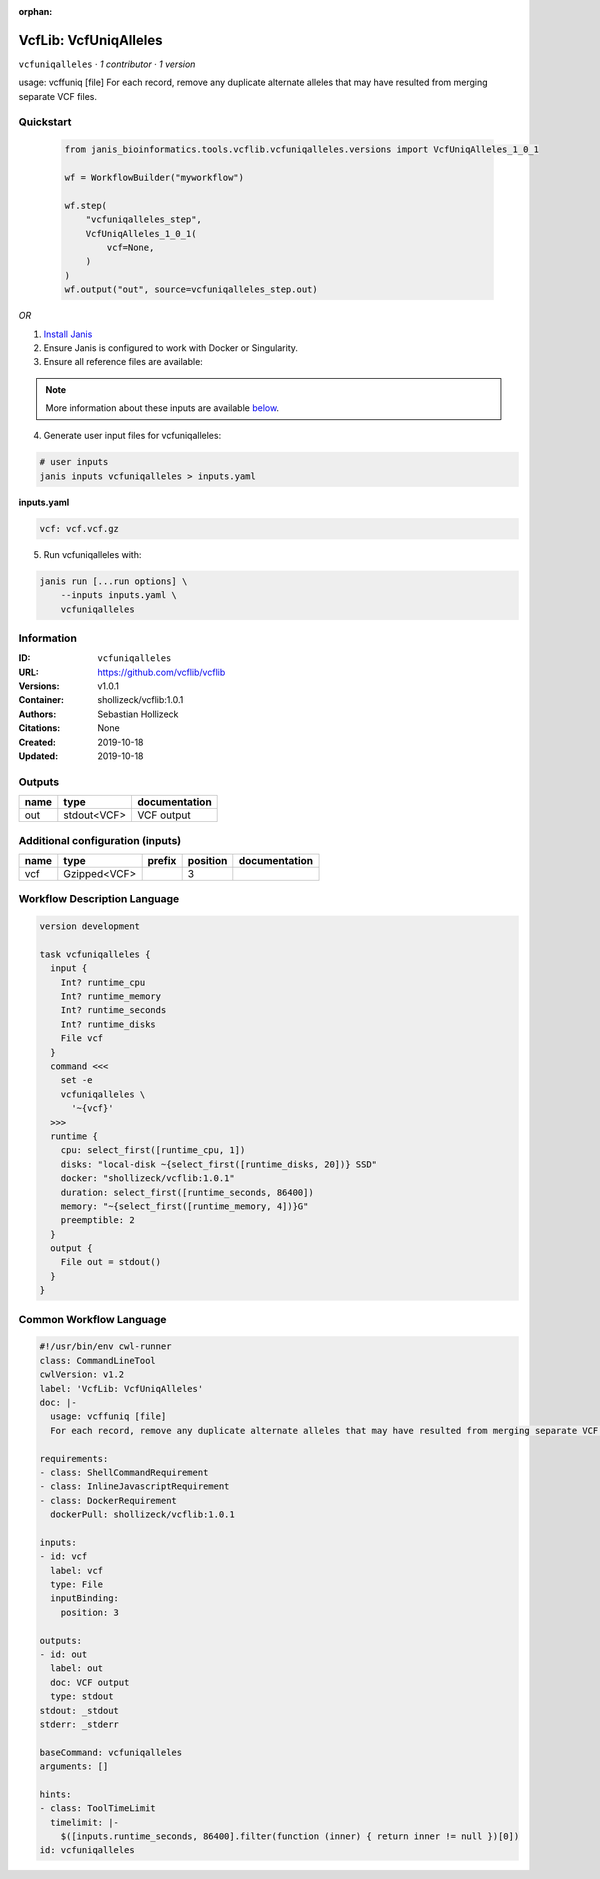 :orphan:

VcfLib: VcfUniqAlleles
=======================================

``vcfuniqalleles`` · *1 contributor · 1 version*

usage: vcffuniq [file]
For each record, remove any duplicate alternate alleles that may have resulted from merging separate VCF files.


Quickstart
-----------

    .. code-block:: python

       from janis_bioinformatics.tools.vcflib.vcfuniqalleles.versions import VcfUniqAlleles_1_0_1

       wf = WorkflowBuilder("myworkflow")

       wf.step(
           "vcfuniqalleles_step",
           VcfUniqAlleles_1_0_1(
               vcf=None,
           )
       )
       wf.output("out", source=vcfuniqalleles_step.out)
    

*OR*

1. `Install Janis </tutorials/tutorial0.html>`_

2. Ensure Janis is configured to work with Docker or Singularity.

3. Ensure all reference files are available:

.. note:: 

   More information about these inputs are available `below <#additional-configuration-inputs>`_.



4. Generate user input files for vcfuniqalleles:

.. code-block:: bash

   # user inputs
   janis inputs vcfuniqalleles > inputs.yaml



**inputs.yaml**

.. code-block:: yaml

       vcf: vcf.vcf.gz




5. Run vcfuniqalleles with:

.. code-block:: bash

   janis run [...run options] \
       --inputs inputs.yaml \
       vcfuniqalleles





Information
------------

:ID: ``vcfuniqalleles``
:URL: `https://github.com/vcflib/vcflib <https://github.com/vcflib/vcflib>`_
:Versions: v1.0.1
:Container: shollizeck/vcflib:1.0.1
:Authors: Sebastian Hollizeck
:Citations: None
:Created: 2019-10-18
:Updated: 2019-10-18


Outputs
-----------

======  ===========  ===============
name    type         documentation
======  ===========  ===============
out     stdout<VCF>  VCF output
======  ===========  ===============


Additional configuration (inputs)
---------------------------------

======  ============  ========  ==========  ===============
name    type          prefix      position  documentation
======  ============  ========  ==========  ===============
vcf     Gzipped<VCF>                     3
======  ============  ========  ==========  ===============

Workflow Description Language
------------------------------

.. code-block:: text

   version development

   task vcfuniqalleles {
     input {
       Int? runtime_cpu
       Int? runtime_memory
       Int? runtime_seconds
       Int? runtime_disks
       File vcf
     }
     command <<<
       set -e
       vcfuniqalleles \
         '~{vcf}'
     >>>
     runtime {
       cpu: select_first([runtime_cpu, 1])
       disks: "local-disk ~{select_first([runtime_disks, 20])} SSD"
       docker: "shollizeck/vcflib:1.0.1"
       duration: select_first([runtime_seconds, 86400])
       memory: "~{select_first([runtime_memory, 4])}G"
       preemptible: 2
     }
     output {
       File out = stdout()
     }
   }

Common Workflow Language
-------------------------

.. code-block:: text

   #!/usr/bin/env cwl-runner
   class: CommandLineTool
   cwlVersion: v1.2
   label: 'VcfLib: VcfUniqAlleles'
   doc: |-
     usage: vcffuniq [file]
     For each record, remove any duplicate alternate alleles that may have resulted from merging separate VCF files.

   requirements:
   - class: ShellCommandRequirement
   - class: InlineJavascriptRequirement
   - class: DockerRequirement
     dockerPull: shollizeck/vcflib:1.0.1

   inputs:
   - id: vcf
     label: vcf
     type: File
     inputBinding:
       position: 3

   outputs:
   - id: out
     label: out
     doc: VCF output
     type: stdout
   stdout: _stdout
   stderr: _stderr

   baseCommand: vcfuniqalleles
   arguments: []

   hints:
   - class: ToolTimeLimit
     timelimit: |-
       $([inputs.runtime_seconds, 86400].filter(function (inner) { return inner != null })[0])
   id: vcfuniqalleles


